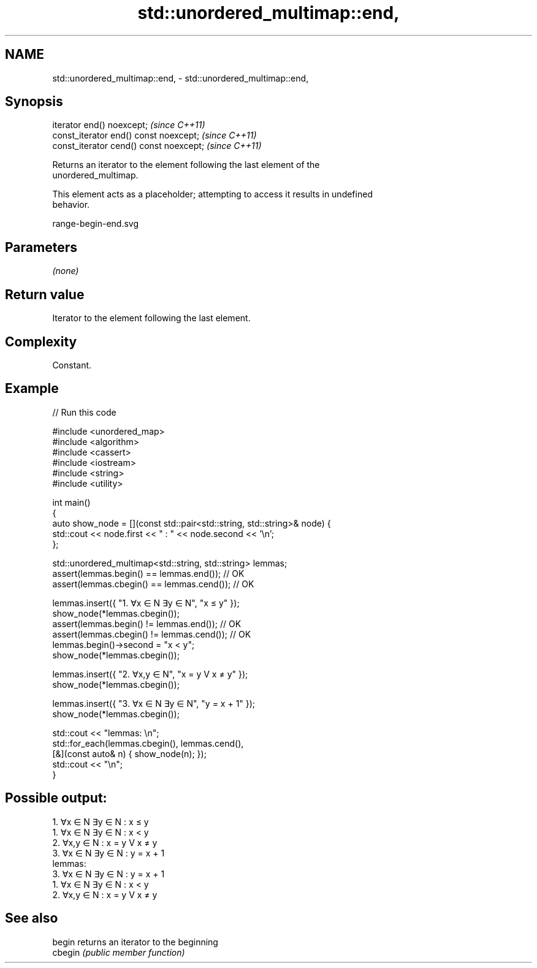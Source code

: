 .TH std::unordered_multimap::end, 3 "2021.11.17" "http://cppreference.com" "C++ Standard Libary"
.SH NAME
std::unordered_multimap::end, \- std::unordered_multimap::end,

.SH Synopsis

   iterator end() noexcept;               \fI(since C++11)\fP
   const_iterator end() const noexcept;   \fI(since C++11)\fP
   const_iterator cend() const noexcept;  \fI(since C++11)\fP

   Returns an iterator to the element following the last element of the
   unordered_multimap.

   This element acts as a placeholder; attempting to access it results in undefined
   behavior.

   range-begin-end.svg

.SH Parameters

   \fI(none)\fP

.SH Return value

   Iterator to the element following the last element.

.SH Complexity

   Constant.

.SH Example


// Run this code

 #include <unordered_map>
 #include <algorithm>
 #include <cassert>
 #include <iostream>
 #include <string>
 #include <utility>

 int main()
 {
     auto show_node = [](const std::pair<std::string, std::string>& node) {
         std::cout << node.first << "  :  " << node.second << '\\n';
     };

     std::unordered_multimap<std::string, std::string> lemmas;
     assert(lemmas.begin() == lemmas.end());   // OK
     assert(lemmas.cbegin() == lemmas.cend()); // OK

     lemmas.insert({ "1. ∀x ∈ N ∃y ∈ N", "x ≤ y" });
     show_node(*lemmas.cbegin());
     assert(lemmas.begin() != lemmas.end());   // OK
     assert(lemmas.cbegin() != lemmas.cend()); // OK
     lemmas.begin()->second = "x < y";
     show_node(*lemmas.cbegin());

     lemmas.insert({ "2. ∀x,y ∈ N", "x = y V x ≠ y" });
     show_node(*lemmas.cbegin());

     lemmas.insert({ "3. ∀x ∈ N ∃y ∈ N", "y = x + 1" });
     show_node(*lemmas.cbegin());

     std::cout << "lemmas: \\n";
     std::for_each(lemmas.cbegin(), lemmas.cend(),
         [&](const auto& n) { show_node(n); });
     std::cout << "\\n";
 }

.SH Possible output:

 1. ∀x ∈ N ∃y ∈ N  :  x ≤ y
 1. ∀x ∈ N ∃y ∈ N  :  x < y
 2. ∀x,y ∈ N  :  x = y V x ≠ y
 3. ∀x ∈ N ∃y ∈ N  :  y = x + 1
 lemmas:
 3. ∀x ∈ N ∃y ∈ N  :  y = x + 1
 1. ∀x ∈ N ∃y ∈ N  :  x < y
 2. ∀x,y ∈ N  :  x = y V x ≠ y

.SH See also

   begin  returns an iterator to the beginning
   cbegin \fI(public member function)\fP
